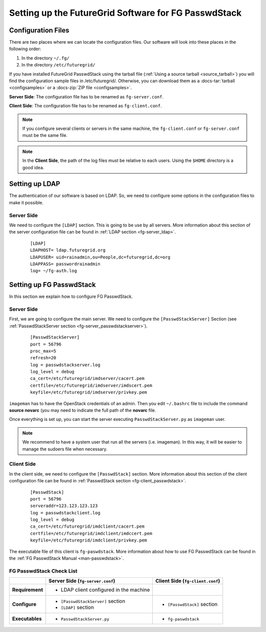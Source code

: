 .. _chap_configure_futuregrid-passwdstack:

Setting up the FutureGrid Software for FG PasswdStack
=====================================================

Configuration Files
-------------------

There are two places where we can locate the configuration files. Our software will look into these places in the following order:   

#. In the directory ``~/.fg/``
#. In the directory ``/etc/futuregrid/`` 

If you have installed FutureGrid PasswdStack using the tarball file (:ref:`Using a source tarball <source_tarball>`) you will find the configuration 
sample files in /etc/futuregrid/. Otherwise, you can download them as a :docs-tar:`tarball <configsamples>` or a :docs-zip:`ZIP file <configsamples>`.

**Server Side**: The configuration file has to be renamed as ``fg-server.conf``.

**Client Side**: The configuration file has to be renamed as ``fg-client.conf``. 

.. note::
   If you configure several clients or servers in the same machine, the ``fg-client.conf`` or ``fg-server.conf`` must be the same file.

.. note::
   In the **Client Side**, the path of the log files must be relative to each users. Using the ``$HOME`` directory is a good idea.

Setting up LDAP
---------------

The authentication of our software is based on LDAP. So, we need to configure some options in the configuration files to make it possible. 

Server Side
***********

We need to configure the ``[LDAP]`` section. This is going to be use by all servers. More information about this section 
of the server configuration file can be found in :ref:`LDAP section <fg-server_ldap>`.

   .. highlight:: bash

   ::
   
      [LDAP]
      LDAPHOST= ldap.futuregrid.org
      LDAPUSER= uid=rainadmin,ou=People,dc=futuregrid,dc=org
      LDAPPASS= passwordrainadmin
      log= ~/fg-auth.log




Setting up FG PasswdStack
-------------------------

In this section we explain how to configure FG PasswdStack. 

.. _passwdstack_config:

Server Side
***********

First, we are going to configure the main server. We need to configure the ``[PasswdStackServer]`` Section 
(see :ref:`PasswdStackServer section <fg-server_passwdstackserver>`). 

   .. highlight:: bash

   ::
   
      [PasswdStackServer]
      port = 56796
      proc_max=5
      refresh=20
      log = passwdstackserver.log
      log_level = debug
      ca_cert=/etc/futuregrid/imdserver/cacert.pem
      certfile=/etc/futuregrid/imdserver/imdscert.pem
      keyfile=/etc/futuregrid/imdserver/privkey.pem


``imageman`` has to have the OpenStack credentials of an admin. Then you edit ``~/.bashrc`` file to include the command **source novarc** (you may need
to indicate the full path of the **novarc** file.

Once everything is set up, you can start the server executing ``PasswdStackServer.py`` as ``imageman`` user.

.. note::
   We recommend to have a system user that run all the servers (i.e. imageman). In this way, it will be easier to manage the sudoers file when necessary. 

.. _passwdstack_client_conf:

Client Side
***********

In the client side, we need to configure the ``[PasswdStack]`` section. More information 
about this section of the client configuration file can be found in :ref:`PasswdStack section <fg-client_passwdstack>`.

   .. highlight:: bash

   ::
     
      [PasswdStack]
      port = 56796
      serveraddr=123.123.123.123
      log = passwdstackclient.log
      log_level = debug
      ca_cert=/etc/futuregrid/imdclient/cacert.pem
      certfile=/etc/futuregrid/imdclient/imdccert.pem
      keyfile=/etc/futuregrid/imdclient/privkey.pem
     

The executable file of this client is ``fg-paswdstack``. More information about how to use FG PasswdStack can be found 
in the :ref:`FG PasswdStack Manual <man-passwdstack>`.


FG PasswdStack Check List
*************************

+-----------------+-----------------------------------------+----------------------------------+
|                 | Server Side (``fg-server.conf``)        | Client Side (``fg-client.conf``) |
+=================+=========================================+==================================+
| **Requirement** | - LDAP client configured in the machine |                                  |
+-----------------+-----------------------------------------+----------------------------------+
| **Configure**   | - ``[PasswdStackServer]`` section       | - ``[PasswdStack]`` section      |
|                 | - ``[LDAP]`` section                    |                                  |
+-----------------+-----------------------------------------+----------------------------------+
| **Executables** | - ``PasswdStackServer.py``              | - ``fg-paswdstack``              |
+-----------------+-----------------------------------------+----------------------------------+


